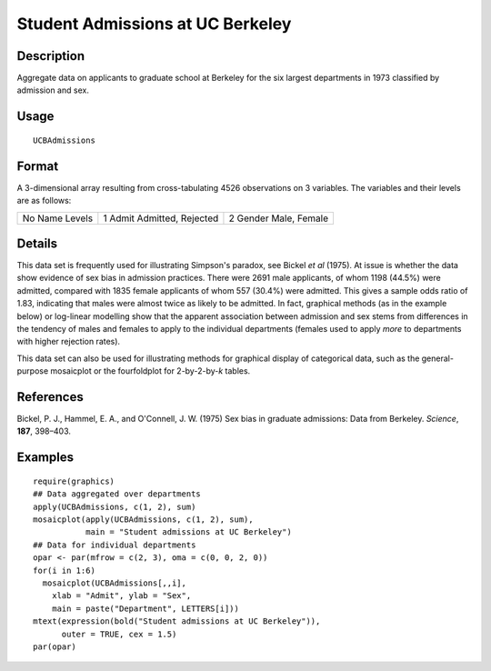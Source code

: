 +--------------------------------------+--------------------------------------+
| UCBAdmissions                        |
| R Documentation                      |
+--------------------------------------+--------------------------------------+

Student Admissions at UC Berkeley
---------------------------------

Description
~~~~~~~~~~~

Aggregate data on applicants to graduate school at Berkeley for the six
largest departments in 1973 classified by admission and sex.

Usage
~~~~~

::

    UCBAdmissions

Format
~~~~~~

A 3-dimensional array resulting from cross-tabulating 4526 observations
on 3 variables. The variables and their levels are as follows:

+--------------------------+--------------------------+--------------------------+
| No                       | 1                        | 2                        |
| Name                     | Admit                    | Gender                   |
| Levels                   | Admitted, Rejected       | Male, Female             |
+--------------------------+--------------------------+--------------------------+

Details
~~~~~~~

This data set is frequently used for illustrating Simpson's paradox, see
Bickel *et al* (1975). At issue is whether the data show evidence of sex
bias in admission practices. There were 2691 male applicants, of whom
1198 (44.5%) were admitted, compared with 1835 female applicants of whom
557 (30.4%) were admitted. This gives a sample odds ratio of 1.83,
indicating that males were almost twice as likely to be admitted. In
fact, graphical methods (as in the example below) or log-linear
modelling show that the apparent association between admission and sex
stems from differences in the tendency of males and females to apply to
the individual departments (females used to apply *more* to departments
with higher rejection rates).

This data set can also be used for illustrating methods for graphical
display of categorical data, such as the general-purpose mosaicplot or
the fourfoldplot for 2-by-2-by-\ *k* tables.

References
~~~~~~~~~~

Bickel, P. J., Hammel, E. A., and O'Connell, J. W. (1975) Sex bias in
graduate admissions: Data from Berkeley. *Science*, **187**, 398–403.

Examples
~~~~~~~~

::

    require(graphics)
    ## Data aggregated over departments
    apply(UCBAdmissions, c(1, 2), sum)
    mosaicplot(apply(UCBAdmissions, c(1, 2), sum),
               main = "Student admissions at UC Berkeley")
    ## Data for individual departments
    opar <- par(mfrow = c(2, 3), oma = c(0, 0, 2, 0))
    for(i in 1:6)
      mosaicplot(UCBAdmissions[,,i],
        xlab = "Admit", ylab = "Sex",
        main = paste("Department", LETTERS[i]))
    mtext(expression(bold("Student admissions at UC Berkeley")),
          outer = TRUE, cex = 1.5)
    par(opar)

